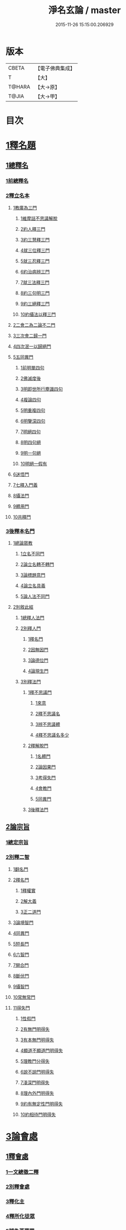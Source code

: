 #+TITLE: 淨名玄論 / master
#+DATE: 2015-11-26 15:15:00.206929
* 版本
 |     CBETA|【電子佛典集成】|
 |         T|【大】     |
 |    T@HARA|【大→原】   |
 |     T@JIA|【大→甲】   |

* 目次
* [[file:KR6i0083_001.txt::001-0853a19][1釋名題]]
** [[file:KR6i0083_001.txt::001-0853a20][1總釋名]]
*** [[file:KR6i0083_001.txt::001-0853a21][1前總釋名]]
*** [[file:KR6i0083_001.txt::0853b13][2釋立名本]]
**** [[file:KR6i0083_001.txt::0853b16][1教廣為三門]]
***** [[file:KR6i0083_001.txt::0853b18][1維摩詰不思議解脫]]
***** [[file:KR6i0083_001.txt::0854a23][2約人釋三門]]
***** [[file:KR6i0083_001.txt::0854b9][3約三慧釋三門]]
***** [[file:KR6i0083_001.txt::0854b20][4就三位釋三門]]
***** [[file:KR6i0083_001.txt::0854b27][5就三忍釋三門]]
***** [[file:KR6i0083_001.txt::0854c5][6約治病辨三門]]
***** [[file:KR6i0083_001.txt::0855a3][7就三法釋三門]]
***** [[file:KR6i0083_001.txt::0855a18][8約三句明三門]]
***** [[file:KR6i0083_001.txt::0855a24][9約三絕釋三門]]
***** [[file:KR6i0083_001.txt::0855b7][10約攝法以釋三門]]
**** [[file:KR6i0083_001.txt::0856a11][2二會二為二論不二門]]
**** [[file:KR6i0083_001.txt::0856b20][3三次會二歸一門]]
**** [[file:KR6i0083_001.txt::0856c5][4四次泯一以歸絕門]]
**** [[file:KR6i0083_001.txt::0856c10][5五同異門]]
***** [[file:KR6i0083_001.txt::0857b20][1前明單四句]]
***** [[file:KR6i0083_001.txt::0857b28][2佛滅度後]]
***** [[file:KR6i0083_001.txt::0857c21][3明即世所行塵識四句]]
***** [[file:KR6i0083_001.txt::0858a8][4複論四句]]
***** [[file:KR6i0083_001.txt::0858a20][5明重複四句]]
***** [[file:KR6i0083_001.txt::0858b8][6明鑒深四句]]
***** [[file:KR6i0083_001.txt::0858b20][7明絕四句]]
***** [[file:KR6i0083_001.txt::0858c5][8明四句絕]]
***** [[file:KR6i0083_001.txt::0858c13][9明一句絕]]
***** [[file:KR6i0083_001.txt::0858c24][10明絕一假有]]
**** [[file:KR6i0083_001.txt::0859a14][6迷悟門]]
**** [[file:KR6i0083_001.txt::0861b7][7七釋入門義]]
**** [[file:KR6i0083_001.txt::0862a18][8攝法門]]
**** [[file:KR6i0083_001.txt::0862c10][9體用門]]
**** [[file:KR6i0083_001.txt::0863a3][10共釋門]]
*** [[file:KR6i0083_002.txt::002-0863a20][3後釋本名門]]
**** [[file:KR6i0083_002.txt::002-0863a26][1總論眾教]]
***** [[file:KR6i0083_002.txt::002-0863a29][1立名不同門]]
***** [[file:KR6i0083_002.txt::0863b28][2論立名轉不轉門]]
***** [[file:KR6i0083_002.txt::0863c7][3論標題意門]]
***** [[file:KR6i0083_002.txt::0863c18][4論立名具義]]
***** [[file:KR6i0083_002.txt::0864b4][5論人法不同門]]
**** [[file:KR6i0083_002.txt::0864b25][2別敘此經]]
***** [[file:KR6i0083_002.txt::0864b27][1總釋人法門]]
***** [[file:KR6i0083_002.txt::0865a22][2別釋人門]]
****** [[file:KR6i0083_002.txt::0865a24][1釋名門]]
****** [[file:KR6i0083_002.txt::0865b2][2因無因門]]
****** [[file:KR6i0083_002.txt::0866a25][3論德位門]]
****** [[file:KR6i0083_002.txt::0867b18][4論現生門]]
***** [[file:KR6i0083_003.txt::003-0867c17][3別釋法門]]
****** [[file:KR6i0083_003.txt::003-0867c19][1釋不思議門]]
******* [[file:KR6i0083_003.txt::003-0867c21][1來意]]
******* [[file:KR6i0083_003.txt::0868b11][2釋不思議名]]
******* [[file:KR6i0083_003.txt::0869b13][3辨不思議體]]
******* [[file:KR6i0083_003.txt::0871c22][4釋不思議名多少]]
****** [[file:KR6i0083_003.txt::0873a21][2釋解脫門]]
******* [[file:KR6i0083_003.txt::0873a23][1名體門]]
******* [[file:KR6i0083_003.txt::0873b22][2論因果門]]
******* [[file:KR6i0083_003.txt::0874a15][3考得失門]]
******* [[file:KR6i0083_003.txt::0875a15][4會教門]]
******* [[file:KR6i0083_003.txt::0875b20][5同異門]]
****** [[file:KR6i0083_003.txt::0875c8][3後釋法門]]
** [[file:KR6i0083_004.txt::004-0875c17][2論宗旨]]
*** [[file:KR6i0083_004.txt::004-0875c18][1總定宗旨]]
*** [[file:KR6i0083_004.txt::0876b23][2別釋二智]]
**** [[file:KR6i0083_004.txt::0876b27][1翻名門]]
**** [[file:KR6i0083_004.txt::0878a29][2釋名門]]
***** [[file:KR6i0083_004.txt::0878b2][1釋權實]]
***** [[file:KR6i0083_004.txt::0879a5][2解大義]]
***** [[file:KR6i0083_004.txt::0880b7][3正二道門]]
**** [[file:KR6i0083_005.txt::005-0883a14][3論境智門]]
**** [[file:KR6i0083_005.txt::0884c6][4同異門]]
**** [[file:KR6i0083_005.txt::0887a10][5短長門]]
**** [[file:KR6i0083_005.txt::0887b12][6六智門]]
**** [[file:KR6i0083_005.txt::0887c5][7開合門]]
**** [[file:KR6i0083_005.txt::0888a20][8斷伏門]]
**** [[file:KR6i0083_005.txt::0889b4][9攝智門]]
**** [[file:KR6i0083_006.txt::006-0890c24][10常無常門]]
**** [[file:KR6i0083_006.txt::0891c11][11得失門]]
***** [[file:KR6i0083_006.txt::0891c19][1性假門]]
***** [[file:KR6i0083_006.txt::0893a1][2有無門明得失]]
***** [[file:KR6i0083_006.txt::0893b7][3有本無門明得失]]
***** [[file:KR6i0083_006.txt::0893c12][4顯道不顯道門明得失]]
***** [[file:KR6i0083_006.txt::0893c26][5理教門分得失]]
***** [[file:KR6i0083_006.txt::0895a17][6說不說門明得失]]
***** [[file:KR6i0083_006.txt::0896b8][7淺深門明得失]]
***** [[file:KR6i0083_006.txt::0896c9][8理內外門明得失]]
***** [[file:KR6i0083_006.txt::0897a13][9約有無定性門明得失]]
***** [[file:KR6i0083_006.txt::0897b1][10約相待門明得失]]
* [[file:KR6i0083_007.txt::007-0897c6][3論會處]]
** [[file:KR6i0083_007.txt::007-0897c10][1釋會處]]
*** [[file:KR6i0083_007.txt::007-0897c22][1一文總徵二釋]]
*** [[file:KR6i0083_007.txt::0898b2][2別釋會處]]
*** [[file:KR6i0083_007.txt::0898c7][3釋化主]]
*** [[file:KR6i0083_007.txt::0899a16][4釋所化徒眾]]
*** [[file:KR6i0083_007.txt::0900a24][5辨為菩薩眾]]
*** [[file:KR6i0083_007.txt::0900c17][6釋第五教門]]
*** [[file:KR6i0083_007.txt::0901c20][7別明四會法門]]
*** [[file:KR6i0083_007.txt::0902b6][8明四會同辨一現疾法]]
*** [[file:KR6i0083_007.txt::0902b22][9四會同明二智法門]]
*** [[file:KR6i0083_007.txt::0902b27][10辨四會同明因果法]]
*** [[file:KR6i0083_007.txt::0903c3][11四會明二種法門]]
*** [[file:KR6i0083_007.txt::0903c13][12明四會明三法門]]
*** [[file:KR6i0083_007.txt::0903c23][13明雖有四會而文有三]]
*** [[file:KR6i0083_007.txt::0904a11][14明雖有四會但有三時]]
** [[file:KR6i0083_008.txt::008-0904c13][2淨土門]]
*** [[file:KR6i0083_008.txt::008-0904c21][敘菩薩佛土二章]]
*** [[file:KR6i0083_008.txt::0905b8][次論二是]]
*** [[file:KR6i0083_008.txt::0905b18][別論初章]]
*** [[file:KR6i0083_008.txt::0905c4][後明別為物]]
*** [[file:KR6i0083_008.txt::0906a8][論報應]]
*** [[file:KR6i0083_008.txt::0906b18][論土有無]]
*** [[file:KR6i0083_008.txt::0906c10][論二行]]
*** [[file:KR6i0083_008.txt::0907b3][論二慧]]
*** [[file:KR6i0083_008.txt::0907b16][論一質異見]]
*** [[file:KR6i0083_008.txt::0907c5][明報土一質異見]]
*** [[file:KR6i0083_008.txt::0907c27][論同實異]]
* 卷
** [[file:KR6i0083_001.txt][淨名玄論 1]]
** [[file:KR6i0083_002.txt][淨名玄論 2]]
** [[file:KR6i0083_003.txt][淨名玄論 3]]
** [[file:KR6i0083_004.txt][淨名玄論 4]]
** [[file:KR6i0083_005.txt][淨名玄論 5]]
** [[file:KR6i0083_006.txt][淨名玄論 6]]
** [[file:KR6i0083_007.txt][淨名玄論 7]]
** [[file:KR6i0083_008.txt][淨名玄論 8]]
